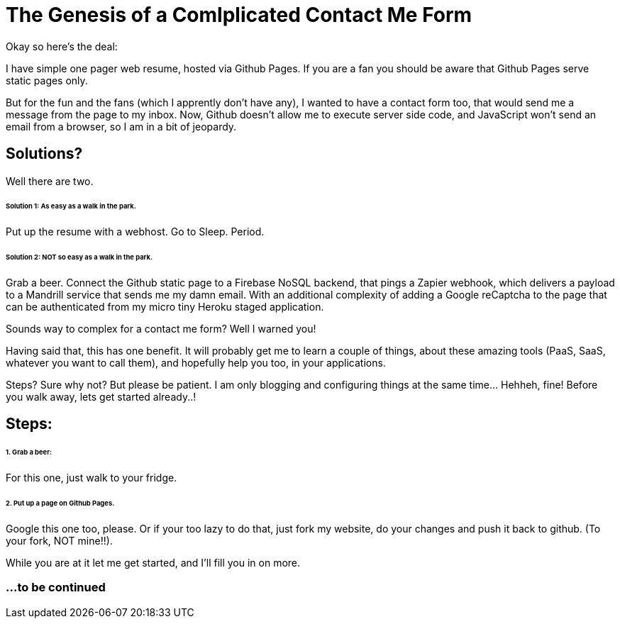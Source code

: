 = The Genesis of a Comlplicated Contact Me Form
:published_at: 2015-06-30
:hp-tags: Technical, NodeJS, reCaptcha, Firebase, Zapier

Okay so here's the deal:

I have simple one pager web resume, hosted via Github Pages. If you are a fan you should be aware that Github Pages serve static pages only.

But for the fun and the fans (which I apprently don't have any), I wanted to have a contact form too, that would send me a message from the page to my inbox. Now, Github doesn't allow me to execute server side code, and JavaScript won't send an email from a browser, so I am in a bit of jeopardy.

== Solutions? 

Well there are two.

====== Solution 1: As easy as a walk in the park. 

Put up the resume with a webhost. Go to Sleep. Period.

====== Solution 2: NOT so easy as a walk in the park.

Grab a beer. Connect the Github static page to a Firebase NoSQL backend, that pings a Zapier webhook, which delivers a payload to a Mandrill service that sends me my damn email. With an additional complexity of adding a Google reCaptcha to the page that can be authenticated from my micro tiny Heroku staged application.

Sounds way to complex for a contact me form? Well I warned you!

Having said that, this has one benefit. It will probably get me to learn a couple of things, about these amazing tools (PaaS, SaaS, whatever you want to call them), and hopefully help you too, in your applications.

Steps? Sure why not? But please be patient. I am only blogging and configuring things at the same time... Hehheh, fine! Before you walk away, lets get started already..!

== Steps:

====== 1. Grab a beer:

For this one, just walk to your fridge.

====== 2. Put up a page on Github Pages.

Google this one too, please. Or if your too lazy to do that, just fork my website, do your changes and push it back to github. (To your fork, NOT mine!!).

While you are at it let me get started, and I'll fill you in on more.

=== ...to be continued
